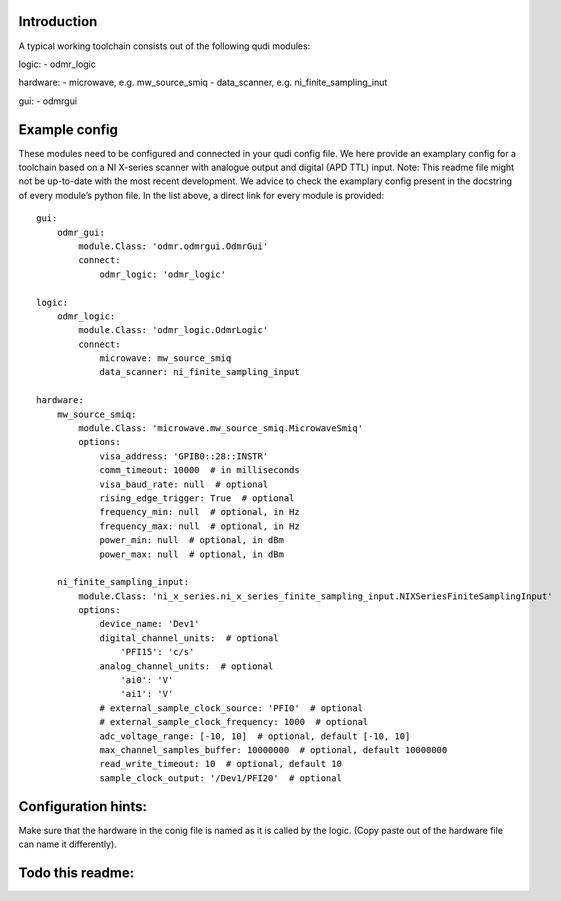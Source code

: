 Introduction
============

A typical working toolchain consists out of the following qudi modules:

logic: - odmr_logic

hardware: - microwave, e.g. mw_source_smiq - data_scanner,
e.g. ni_finite_sampling_inut

gui: - odmrgui

Example config
==============

These modules need to be configured and connected in your qudi config
file. We here provide an examplary config for a toolchain based on a NI
X-series scanner with analogue output and digital (APD TTL) input. Note:
This readme file might not be up-to-date with the most recent
development. We advice to check the examplary config present in the
docstring of every module’s python file. In the list above, a direct
link for every module is provided:

::

   gui:
       odmr_gui:
           module.Class: 'odmr.odmrgui.OdmrGui'
           connect:
               odmr_logic: 'odmr_logic'

   logic:
       odmr_logic:
           module.Class: 'odmr_logic.OdmrLogic'
           connect:
               microwave: mw_source_smiq
               data_scanner: ni_finite_sampling_input

   hardware:
       mw_source_smiq:
           module.Class: 'microwave.mw_source_smiq.MicrowaveSmiq'
           options:
               visa_address: 'GPIB0::28::INSTR'
               comm_timeout: 10000  # in milliseconds
               visa_baud_rate: null  # optional
               rising_edge_trigger: True  # optional
               frequency_min: null  # optional, in Hz
               frequency_max: null  # optional, in Hz
               power_min: null  # optional, in dBm
               power_max: null  # optional, in dBm
               
       ni_finite_sampling_input:
           module.Class: 'ni_x_series.ni_x_series_finite_sampling_input.NIXSeriesFiniteSamplingInput'
           options:
               device_name: 'Dev1'
               digital_channel_units:  # optional
                   'PFI15': 'c/s'
               analog_channel_units:  # optional
                   'ai0': 'V'
                   'ai1': 'V'
               # external_sample_clock_source: 'PFI0'  # optional
               # external_sample_clock_frequency: 1000  # optional
               adc_voltage_range: [-10, 10]  # optional, default [-10, 10]
               max_channel_samples_buffer: 10000000  # optional, default 10000000
               read_write_timeout: 10  # optional, default 10
               sample_clock_output: '/Dev1/PFI20'  # optional
       

Configuration hints:
====================

Make sure that the hardware in the conig file is named as it is called
by the logic. (Copy paste out of the hardware file can name it
differently).

Todo this readme:
=================
